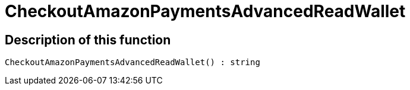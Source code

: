 = CheckoutAmazonPaymentsAdvancedReadWallet
:lang: en
// include::{includedir}/_header.adoc[]
:keywords: CheckoutAmazonPaymentsAdvancedReadWallet
:position: 10177

//  auto generated content Thu, 06 Jul 2017 00:05:47 +0200
== Description of this function

[source,plenty]
----

CheckoutAmazonPaymentsAdvancedReadWallet() : string

----

